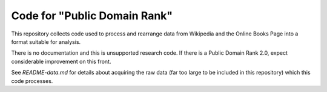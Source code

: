 Code for "Public Domain Rank"
=============================

This repository collects code used to process and rearrange data from Wikipedia
and the Online Books Page into a format suitable for analysis.

There is no documentation and this is unsupported research code. If there
is a Public Domain Rank 2.0, expect considerable improvement on this front.

See `README-data.md` for details about acquiring the raw data (far too large to
be included in this repository) which this code processes.
